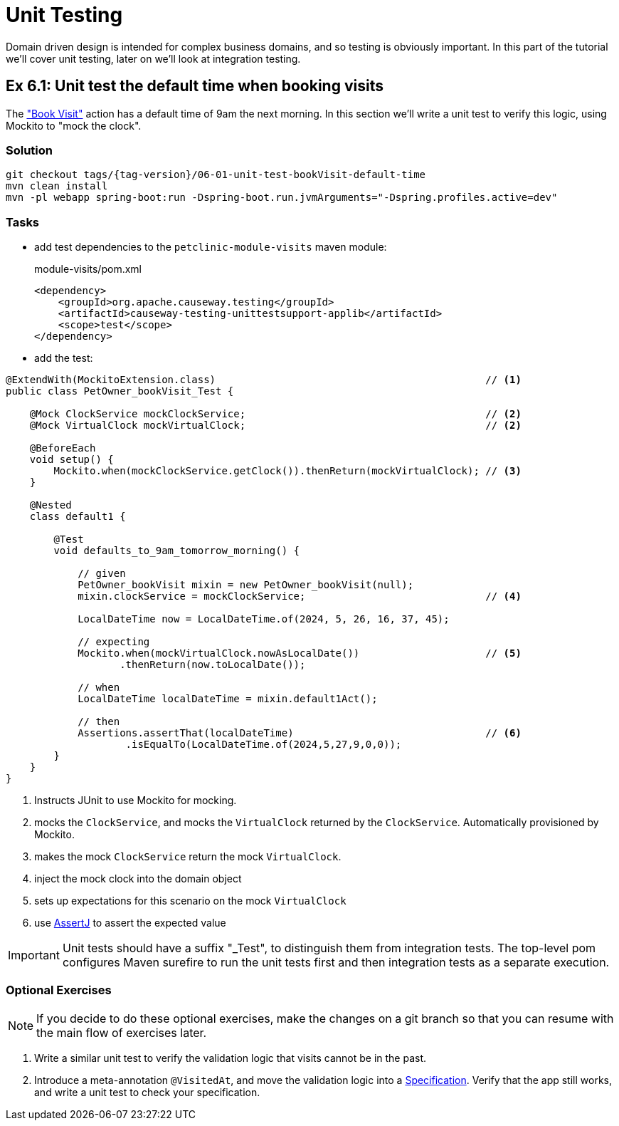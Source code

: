= Unit Testing

:Notice: Licensed to the Apache Software Foundation (ASF) under one or more contributor license agreements. See the NOTICE file distributed with this work for additional information regarding copyright ownership. The ASF licenses this file to you under the Apache License, Version 2.0 (the "License"); you may not use this file except in compliance with the License. You may obtain a copy of the License at. http://www.apache.org/licenses/LICENSE-2.0 . Unless required by applicable law or agreed to in writing, software distributed under the License is distributed on an "AS IS" BASIS, WITHOUT WARRANTIES OR  CONDITIONS OF ANY KIND, either express or implied. See the License for the specific language governing permissions and limitations under the License.

Domain driven design is intended for complex business domains, and so testing is obviously important.
In this part of the tutorial we'll cover unit testing, later on we'll look at integration testing.



[#exercise-6-1-unit-test-the-default-time-when-booking-visits]
== Ex 6.1: Unit test the default time when booking visits

The xref:050-visit-entity.adoc#exercise-5-4-book-visit-action["Book Visit"] action has a default time of 9am the next morning.
In this section we'll write a unit test to verify this logic, using Mockito to "mock the clock".


=== Solution

[source,bash,subs="attributes+"]
----
git checkout tags/{tag-version}/06-01-unit-test-bookVisit-default-time
mvn clean install
mvn -pl webapp spring-boot:run -Dspring-boot.run.jvmArguments="-Dspring.profiles.active=dev"
----


=== Tasks

* add test dependencies to the `petclinic-module-visits` maven module:
+
[source,xml]
.module-visits/pom.xml
----
<dependency>
    <groupId>org.apache.causeway.testing</groupId>
    <artifactId>causeway-testing-unittestsupport-applib</artifactId>
    <scope>test</scope>
</dependency>
----

* add the test:

[source,java]
----
@ExtendWith(MockitoExtension.class)                                             // <.>
public class PetOwner_bookVisit_Test {

    @Mock ClockService mockClockService;                                        // <.>
    @Mock VirtualClock mockVirtualClock;                                        // <2>

    @BeforeEach
    void setup() {
        Mockito.when(mockClockService.getClock()).thenReturn(mockVirtualClock); // <.>
    }

    @Nested
    class default1 {

        @Test
        void defaults_to_9am_tomorrow_morning() {

            // given
            PetOwner_bookVisit mixin = new PetOwner_bookVisit(null);
            mixin.clockService = mockClockService;                              // <.>

            LocalDateTime now = LocalDateTime.of(2024, 5, 26, 16, 37, 45);

            // expecting
            Mockito.when(mockVirtualClock.nowAsLocalDate())                     // <.>
                   .thenReturn(now.toLocalDate());

            // when
            LocalDateTime localDateTime = mixin.default1Act();

            // then
            Assertions.assertThat(localDateTime)                                // <.>
                    .isEqualTo(LocalDateTime.of(2024,5,27,9,0,0));
        }
    }
}
----
<.> Instructs JUnit to use Mockito for mocking.
<.> mocks the `ClockService`, and mocks the `VirtualClock` returned by the `ClockService`.
Automatically provisioned by Mockito.
<.> makes the mock `ClockService` return the mock `VirtualClock`.
<.> inject the mock clock into the domain object
<.> sets up expectations for this scenario on the mock `VirtualClock`
<.> use link:http://joel-costigliola.github.io/assertj/[AssertJ] to assert the expected value

[IMPORTANT]
====
Unit tests should have a suffix "_Test", to distinguish them from integration tests.
The top-level pom configures Maven surefire to run the unit tests first and then integration tests as a separate execution.
====

=== Optional Exercises

NOTE: If you decide to do these optional exercises, make the changes on a git branch so that you can resume with the main flow of exercises later.

. Write a similar unit test to verify the validation logic that visits cannot be in the past.

. Introduce a meta-annotation `@VisitedAt`, and move the validation logic into a xref:refguide:applib-classes:spec.adoc#specification[Specification].
Verify that the app still works, and write a unit test to check your specification.
